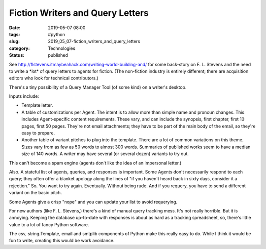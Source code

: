 Fiction Writers and Query Letters
=================================

:date: 2019-05-07 08:00
:tags: #python
:slug: 2019_05_07-fiction_writers_and_query_letters
:category: Technologies
:status: published


See http://flstevens.itmaybeahack.com/writing-world-building-and/ for
some back-story on F. L. Stevens and the need to write a \*lot\* of
query letters to agents for fiction. (The non-fiction industry is
entirely different; there are acquisition editors who look for
technical contributors.)

There's a tiny possibility of a Query Manager Tool (of some kind) on a
writer's desktop.

Inputs include:

-  Template letter.

-  A table of customizations per Agent. The intent is to allow more than
   simple name and pronoun changes. This includes Agent-specific content
   requirements. These vary, and can include the synopsis, first
   chapter, first 10 pages, first 50 pages. They're not email
   attachments; they have to be part of the main body of the email, so
   they're easy to prepare.

-  Another table of variant pitches to plug into the template. There are
   a lot of common variations on this theme. Sizes vary from as few as
   50 words to almost 300 words. Summaries of published works seem to
   have a median size of 140 words. A writer may have several (or
   several dozen) variants to try out.


This can't become a spam engine (agents don't like the idea of an
impersonal letter.)


Also. A stateful list of agents, queries, and responses is important.
Some Agents don't necessarily respond to each query; they often offer
a blanket apology along the lines of "if you haven't heard back in
sixty days, consider it a rejection." So. You want to try again.
Eventually. Without being rude. And if you requery, you have to send
a different variant on the basic pitch.


Some Agents give a crisp "nope" and you can update your list to avoid
requerying.


For new authors (like F. L. Stevens,) there's a kind of manual query
tracking mess. It's not really horrible. But it is annoying. Keeping
the database up-to-date with responses is about as hard as a tracking
spreadsheet, so, there's little value to a lot of fancy Python
software.


The csv, string.Template, email and smtplib components of Python make
this really easy to do.  While I think it would be fun to write,
creating this would be work avoidance.





